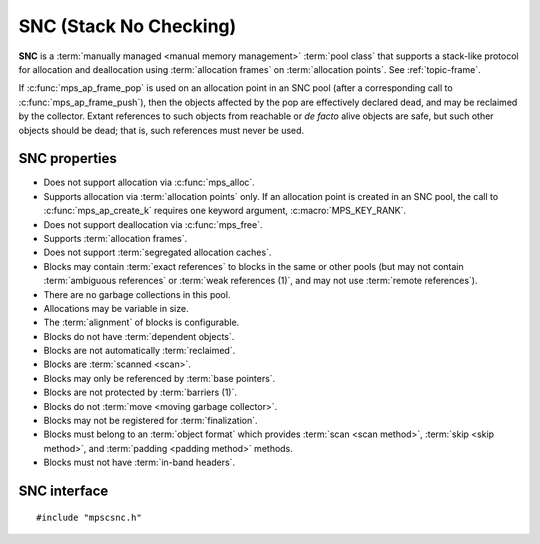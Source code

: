 .. Sources:

    `<https://info.ravenbrook.com/project/mps/doc/2002-06-18/obsolete-mminfo/mmdoc/doc/mps/guide/stack-alloc/>`_

.. index::
   single: SNC
   single: pool class; SNC

.. _pool-snc:

SNC (Stack No Checking)
=======================

.. deprecated:: starting with version 1.111.

    If you need special handling of stack-like allocation,
    :ref:`contact us <contact>`.

**SNC** is a :term:`manually managed <manual memory management>`
:term:`pool class` that supports a stack-like protocol for allocation
and deallocation using :term:`allocation frames` on :term:`allocation
points`. See :ref:`topic-frame`.

If :c:func:`mps_ap_frame_pop` is used on an allocation point in an SNC
pool (after a corresponding call to :c:func:`mps_ap_frame_push`), then
the objects affected by the pop are effectively declared dead, and may
be reclaimed by the collector. Extant references to such objects from
reachable or *de facto* alive objects are safe, but such other objects
should be dead; that is, such references must never be used.


.. index::
   single: SNC; properties

SNC properties
--------------

* Does not support allocation via :c:func:`mps_alloc`.

* Supports allocation via :term:`allocation points` only. If an
  allocation point is created in an SNC pool, the call to
  :c:func:`mps_ap_create_k` requires one keyword argument,
  :c:macro:`MPS_KEY_RANK`.

* Does not support deallocation via :c:func:`mps_free`.

* Supports :term:`allocation frames`.

* Does not support :term:`segregated allocation caches`.

* Blocks may contain :term:`exact references` to blocks in the same or
  other pools (but may not contain :term:`ambiguous references` or
  :term:`weak references (1)`, and may not use :term:`remote
  references`).

* There are no garbage collections in this pool.

* Allocations may be variable in size.

* The :term:`alignment` of blocks is configurable.

* Blocks do not have :term:`dependent objects`.

* Blocks are not automatically :term:`reclaimed`.

* Blocks are :term:`scanned <scan>`.

* Blocks may only be referenced by :term:`base pointers`.

* Blocks are not protected by :term:`barriers (1)`.

* Blocks do not :term:`move <moving garbage collector>`.

* Blocks may not be registered for :term:`finalization`.

* Blocks must belong to an :term:`object format` which provides
  :term:`scan <scan method>`, :term:`skip <skip method>`, and
  :term:`padding <padding method>` methods.

* Blocks must not have :term:`in-band headers`.


.. index::
   single: SNC; interface

SNC interface
-------------

::

   #include "mpscsnc.h"


.. c:function:: mps_pool_class_t mps_class_snc(void)

    Return the :term:`pool class` for an SNC (Stack No Check)
    :term:`pool`.

    When creating an SNC pool, :c:func:`mps_pool_create_k` requires one
    :term:`keyword argument`:

    * :c:macro:`MPS_KEY_FORMAT` (type :c:type:`mps_fmt_t`) specifies
      the :term:`object format` for the objects allocated in the pool.
      The format must provide a :term:`scan method`, a :term:`skip
      method`, and a :term:`padding method`.

    For example::

        MPS_ARGS_BEGIN(args) {
            MPS_ARGS_ADD(args, MPS_KEY_FORMAT, fmt);
            res = mps_pool_create_k(&pool, arena, mps_class_snc(), args);
        } MPS_ARGS_END(args);

    When creating an :term:`allocation point` on an SNC pool,
    :c:func:`mps_ap_create_k` requires one keyword argument:

    * :c:macro:`MPS_KEY_RANK` (type :c:type:`mps_rank_t`) specifies
      the :term:`rank` of references in objects allocated on this
      allocation point. It must be :c:func:`mps_rank_exact`.

    For example::

        MPS_ARGS_BEGIN(args) {
            MPS_ARGS_ADD(args, MPS_KEY_RANK, mps_rank_exact());
            res = mps_ap_create_k(&ap, awl_pool, args);
        } MPS_ARGS_END(args);

